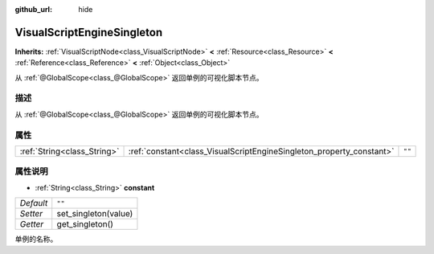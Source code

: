 :github_url: hide

.. Generated automatically by doc/tools/make_rst.py in Godot's source tree.
.. DO NOT EDIT THIS FILE, but the VisualScriptEngineSingleton.xml source instead.
.. The source is found in doc/classes or modules/<name>/doc_classes.

.. _class_VisualScriptEngineSingleton:

VisualScriptEngineSingleton
===========================

**Inherits:** :ref:`VisualScriptNode<class_VisualScriptNode>` **<** :ref:`Resource<class_Resource>` **<** :ref:`Reference<class_Reference>` **<** :ref:`Object<class_Object>`

从 :ref:`@GlobalScope<class_@GlobalScope>` 返回单例的可视化脚本节点。

描述
----

从 :ref:`@GlobalScope<class_@GlobalScope>` 返回单例的可视化脚本节点。

属性
----

+-----------------------------+----------------------------------------------------------------------+--------+
| :ref:`String<class_String>` | :ref:`constant<class_VisualScriptEngineSingleton_property_constant>` | ``""`` |
+-----------------------------+----------------------------------------------------------------------+--------+

属性说明
--------

.. _class_VisualScriptEngineSingleton_property_constant:

- :ref:`String<class_String>` **constant**

+-----------+----------------------+
| *Default* | ``""``               |
+-----------+----------------------+
| *Setter*  | set_singleton(value) |
+-----------+----------------------+
| *Getter*  | get_singleton()      |
+-----------+----------------------+

单例的名称。

.. |virtual| replace:: :abbr:`virtual (This method should typically be overridden by the user to have any effect.)`
.. |const| replace:: :abbr:`const (This method has no side effects. It doesn't modify any of the instance's member variables.)`
.. |vararg| replace:: :abbr:`vararg (This method accepts any number of arguments after the ones described here.)`
